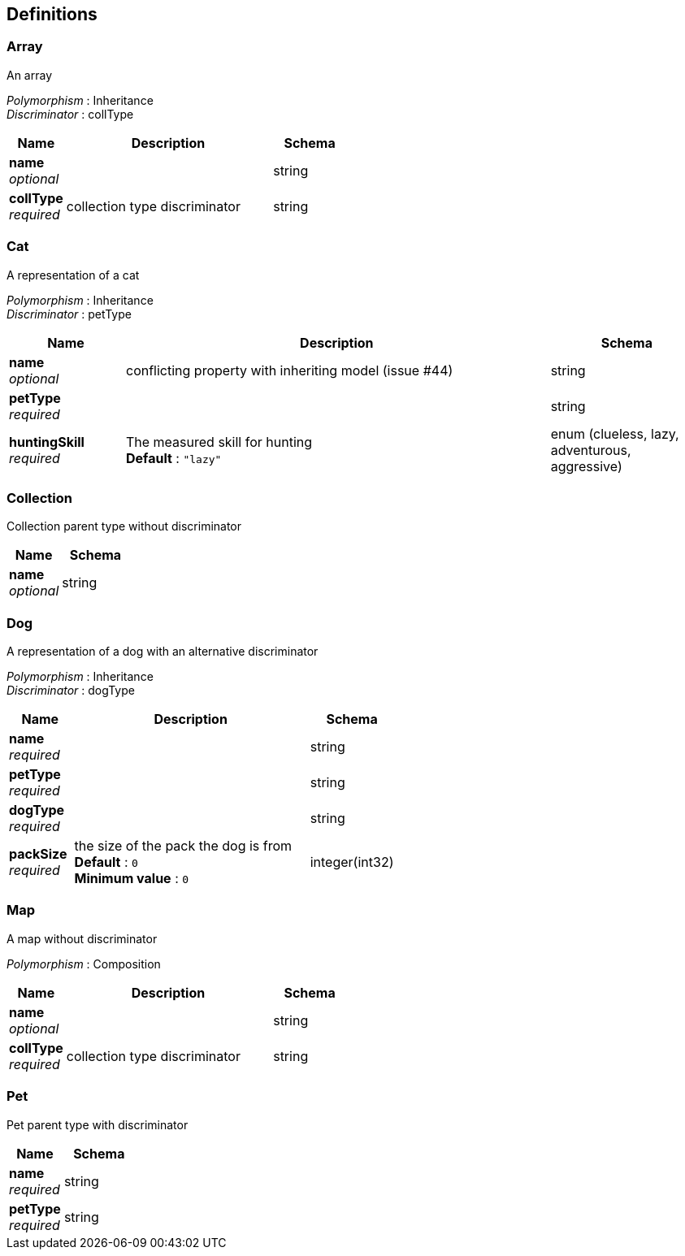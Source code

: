
[[_definitions]]
== Definitions

[[_array]]
=== Array
An array

[%hardbreaks]
__Polymorphism__ : Inheritance
__Discriminator__ : collType


[options="header", cols=".^3,.^11,.^4"]
|===
|Name|Description|Schema
|**name** +
__optional__||string
|**collType** +
__required__|collection type discriminator|string
|===


[[_cat]]
=== Cat
A representation of a cat

[%hardbreaks]
__Polymorphism__ : Inheritance
__Discriminator__ : petType


[options="header", cols=".^3,.^11,.^4"]
|===
|Name|Description|Schema
|**name** +
__optional__|conflicting property with inheriting model (issue #44)|string
|**petType** +
__required__||string
|**huntingSkill** +
__required__|The measured skill for hunting +
**Default** : `"lazy"`|enum (clueless, lazy, adventurous, aggressive)
|===


[[_collection]]
=== Collection
Collection parent type without discriminator


[options="header", cols=".^3,.^4"]
|===
|Name|Schema
|**name** +
__optional__|string
|===


[[_dog]]
=== Dog
A representation of a dog with an alternative discriminator

[%hardbreaks]
__Polymorphism__ : Inheritance
__Discriminator__ : dogType


[options="header", cols=".^3,.^11,.^4"]
|===
|Name|Description|Schema
|**name** +
__required__||string
|**petType** +
__required__||string
|**dogType** +
__required__||string
|**packSize** +
__required__|the size of the pack the dog is from +
**Default** : `0` +
**Minimum value** : `0`|integer(int32)
|===


[[_map]]
=== Map
A map without discriminator

[%hardbreaks]
__Polymorphism__ : Composition


[options="header", cols=".^3,.^11,.^4"]
|===
|Name|Description|Schema
|**name** +
__optional__||string
|**collType** +
__required__|collection type discriminator|string
|===


[[_pet]]
=== Pet
Pet parent type with discriminator


[options="header", cols=".^3,.^4"]
|===
|Name|Schema
|**name** +
__required__|string
|**petType** +
__required__|string
|===



